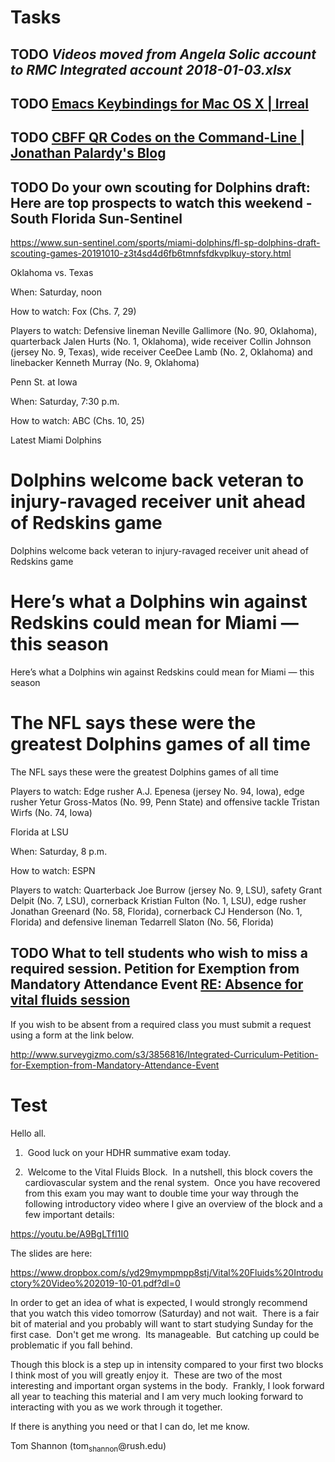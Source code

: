 * Tasks
** TODO [[~/Library/Mobile Documents/com~apple~CloudDocs/Excel/Videos moved from Angela Solic account to RMC Integrated account 2018-01-03.xlsx][Videos moved from Angela Solic account to RMC Integrated account 2018-01-03.xlsx]]

** TODO [[message://%3c90E26D71-F8DA-46AA-B80A-0D86E985F42E@me.com%3E][ Emacs Keybindings for Mac OS X | Irreal]]

** TODO [[message://%3c05455C2B-F5A4-4DF6-B690-C89CDEC6124A@me.com%3E][CBFF QR Codes on the Command-Line | Jonathan Palardy's Blog]]

** TODO Do your own scouting for Dolphins draft: Here are top prospects to watch this weekend - South Florida Sun-Sentinel
https://www.sun-sentinel.com/sports/miami-dolphins/fl-sp-dolphins-draft-scouting-games-20191010-z3t4sd4d6fb6tmnfsfdkvplkuy-story.html

Oklahoma vs. Texas

When: Saturday, noon

How to watch: Fox (Chs. 7, 29)

Players to watch: Defensive lineman Neville Gallimore (No. 90, Oklahoma), quarterback Jalen Hurts (No. 1,
Oklahoma), wide receiver Collin Johnson (jersey No. 9, Texas), wide receiver CeeDee Lamb (No. 2, Oklahoma) and
linebacker Kenneth Murray (No. 9, Oklahoma)

Penn St. at Iowa 

When: Saturday, 7:30 p.m.

How to watch: ABC (Chs. 10, 25)

Latest Miami Dolphins

* Dolphins welcome back veteran to injury-ravaged receiver unit ahead of Redskins game 
Dolphins welcome back veteran to injury-ravaged receiver unit ahead of Redskins game
* Here’s what a Dolphins win against Redskins could mean for Miami — this season 
Here’s what a Dolphins win against Redskins could mean for Miami — this season
* The NFL says these were the greatest Dolphins games of all time 
The NFL says these were the greatest Dolphins games of all time

Players to watch: Edge rusher A.J. Epenesa (jersey No. 94, Iowa), edge rusher Yetur Gross-Matos (No. 99, Penn
State) and offensive tackle Tristan Wirfs (No. 74, Iowa)

Florida at LSU

When: Saturday, 8 p.m.

How to watch: ESPN

Players to watch: Quarterback Joe Burrow (jersey No. 9, LSU), safety Grant Delpit (No. 7, LSU), cornerback
Kristian Fulton (No. 1, LSU), edge rusher Jonathan Greenard (No. 58, Florida), cornerback CJ Henderson (No. 1,
Florida) and defensive lineman Tedarrell Slaton (No. 56, Florida)

** TODO  What to tell students who wish to miss a required session. Petition for Exemption from Mandatory Attendance Event   [[message://%3cd2ea67a783f244099e899d78ee318fa7@RUPW-EXCHMAIL02.rush.edu%3E][RE: Absence for vital fluids session]]


If you wish to be absent from a required class you must submit a request using a form at the link below.

http://www.surveygizmo.com/s3/3856816/Integrated-Curriculum-Petition-for-Exemption-from-Mandatory-Attendance-Event



* Test
Hello all.

1.  Good luck on your HDHR summative exam today.

2.  Welcome to the Vital Fluids Block.  In a nutshell, this block covers the cardiovascular system and the renal system.  Once you have recovered from this exam you may want to double time your way through the following introductory video where I give an overview of the block and a few important details:

https://youtu.be/A9BgLTfI1I0

The slides are here:

https://www.dropbox.com/s/yd29mympmpp8stj/Vital%20Fluids%20Introductory%20Video%202019-10-01.pdf?dl=0

In order to get an idea of what is expected, I would strongly recommend that you watch this video tomorrow (Saturday) and not wait.  There is a fair bit of material and you probably will want to start studying Sunday for the first case.  Don't get me wrong.  Its manageable.  But catching up could be problematic if you fall behind.

Though this block is a step up in intensity compared to your first two blocks I think most of you will greatly enjoy it.  These are two of the most interesting and important organ systems in the body.  Frankly, I look forward all year to teaching this material and I am very much looking forward to interacting with you as we work through it together.

If there is anything you need or that I can do, let me know.

Tom Shannon (tom_shannon@rush.edu)

